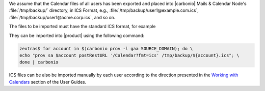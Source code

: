 
We assume that the Calendar files of all users has been exported and
placed into |carbonio| Mails & Calendar Node's
:file:`/tmp/backup/` directory, in ICS Format, e.g.,
:file:`/tmp/backup/user1@example.com.ics`,
:file:`/tmp/backup/user1@acme.corp.ics`, and so on.

The files to be imported must have the standard ICS format, for
example

.. dropdown:: Example ICS file
   :open:

   ::

      BEGIN:VCALENDAR
      X-WR-CALNAME:Calendar
      X-WR-CALID:0621afc2-6801-4577-8444-bc67a85b1fbf:10
      PRODID:Carbonio-Calendar-Provider
      VERSION:2.0
      METHOD:PUBLISH
      BEGIN:VTIMEZONE
      TZID:Europe/Rome
      BEGIN:STANDARD
      DTSTART:16010101T030000
      TZOFFSETTO:+0100
      TZOFFSETFROM:+0200
      RRULE:FREQ=YEARLY;WKST=MO;INTERVAL=1;BYMONTH=10;BYDAY=-1SU
      TZNAME:CET
      END:STANDARD
      BEGIN:DAYLIGHT
      DTSTART:16010101T020000
      TZOFFSETTO:+0200
      TZOFFSETFROM:+0100
      RRULE:FREQ=YEARLY;WKST=MO;INTERVAL=1;BYMONTH=3;BYDAY=-1SU
      TZNAME:CEST
      END:DAYLIGHT
      END:VTIMEZONE
      BEGIN:VEVENT
      UID:8c9eb99d-5197-40ef-9a3f-0cd4845e808d
      SUMMARY:Meeting with CEO
      DESCRIPTION:-:::_::_:_:_:_:_:_:_:_:_:_:_:_:_:_:_:_:_:_:_:_:_:_:_:_:_:_:_:_:_
       :_:_:_:_:_:_:_::_:_::-\n have invited you to a new meeting!\n\nSubject: Meet
       ing with CEO \nOrganizer: "undefined \n\nTime: Wednesday\, 16 October\, 2024
        09:00 - 12:00\n \nInvitees: john.doe@example.com \n\n\n-:::_::_:_:_:_:_
       :_:_:_:_:_:_:_:_:_:_:_:_:_:_:_:_:_:_:_:_:_:_:_:_:_:_:_:_:_:_:_::_:_::-\n"
      X-ALT-DESC;FMTTYPE=text/html:<html><body id='htmlmode'>-:::_::_:_:_:_:_:_:_:
       _:_:_:_:_:_:_:_:_:_:_:_:_:_:_:_:_:_:_:_:_:_:_:_:_:_:_:_:_::_:_::-<h3>undefin
       ed have invited you to a new meeting!</h3><p>Subject: Meeting with CEO</p><p
       >Organizer: undefined</p><p>Location: </p><p>Time: Wednesday\, 16 October\, 
       2024 09:00 - 12:00</p><p>Invitees: john.doe@example.com</p><br/>-:::_::_
       :_:_:_:_:_:_:_:_:_:_:_:_:_:_:_:_:_:_:_:_:_:_:_:_:_:_:_:_:_:_:_:_:_:_:_::_:_:
       :-</body></html>
      ATTENDEE;CN=john.doe@example.com;ROLE=REQ-PARTICIPANT;PARTSTAT=NEEDS-ACT
       ION;RSVP=TRUE:mailto:john.doe@example.com
      ORGANIZER:mailto:stefano@example.com
      DTSTART;TZID="Europe/Rome":20241016T090000
      DTEND;TZID="Europe/Rome":20241016T120000
      STATUS:CONFIRMED
      CLASS:PUBLIC
      X-MICROSOFT-CDO-INTENDEDSTATUS:BUSY
      TRANSP:OPAQUE
      LAST-MODIFIED:20240930T105154Z
      DTSTAMP:20240930T105154Z
      SEQUENCE:0
      BEGIN:VALARM
      ACTION:DISPLAY
      TRIGGER;RELATED=START:-PT5M
      DESCRIPTION:Reminder
      END:VALARM
      END:VEVENT
      BEGIN:VEVENT
      UID:af6362e5-8806-4427-952b-6d33aedb93b9
      SUMMARY:Meeting with CEO
      DESCRIPTION:-:::_::_:_:_:_:_:_:_:_:_:_:_:_:_:_:_:_:_:_:_:_:_:_:_:_:_:_:_:_:_
       :_:_:_:_:_:_:_::_:_::-\n have invited you to a new meeting!\n\nSubject: Meet
       ing with CEO \nOrganizer: "undefined \n\nTime: Wednesday\, 16 October\, 2024
        09:00 - 12:00\n \nInvitees: j.doe@example.com \n\n\n-:::_::_:_:_:_:_
       :_:_:_:_:_:_:_:_:_:_:_:_:_:_:_:_:_:_:_:_:_:_:_:_:_:_:_:_:_:_:_::_:_::-\n"
      X-ALT-DESC;FMTTYPE=text/html:<html><body id='htmlmode'>-:::_::_:_:_:_:_:_:_:
       _:_:_:_:_:_:_:_:_:_:_:_:_:_:_:_:_:_:_:_:_:_:_:_:_:_:_:_:_::_:_::-<h3>undefin
       ed have invited you to a new meeting!</h3><p>Subject: Meeting with CEO</p><p
       >Organizer: undefined</p><p>Location: </p><p>Time: Wednesday\, 16 October\, 
       2024 09:00 - 12:00</p><p>Invitees: j.doe@example.com</p><br/>-:::_::_
       :_:_:_:_:_:_:_:_:_:_:_:_:_:_:_:_:_:_:_:_:_:_:_:_:_:_:_:_:_:_:_:_:_:_:_::_:_:
       :-</body></html>
      ATTENDEE;CN=john.doe@example.com;ROLE=REQ-PARTICIPANT;PARTSTAT=NEEDS-ACT
       ION;RSVP=TRUE:mailto:j.doe@example.com
      ORGANIZER:mailto:m.jane@example.com
      DTSTART;TZID="Europe/Rome":20241016T090000
      DTEND;TZID="Europe/Rome":20241016T120000
      STATUS:CONFIRMED
      CLASS:PUBLIC
      X-MICROSOFT-CDO-INTENDEDSTATUS:BUSY
      TRANSP:OPAQUE
      LAST-MODIFIED:20240930T105159Z
      DTSTAMP:20240930T105159Z
      SEQUENCE:0
      BEGIN:VALARM
      ACTION:DISPLAY
      TRIGGER;RELATED=START:-PT5M
      DESCRIPTION:Reminder
      END:VALARM
      END:VEVENT
      END:VCALENDAR

They can be imported into |product| using the following command:

.. code:: console

   zextras$ for account in $(carbonio prov -l gaa SOURCE_DOMAIN); do \
   echo "prov sa $account postRestURL '/Calendar?fmt=ics' /tmp/backup/${account}.ics"; \
   done | carbonio

ICS files can be also be imported manually by each user according to
the direction presented in the `Working with Calendars
<https://docs.zextras.com/user-guides/carbonio/en/html/calendars/toc.html#import-an-ics-file-as-new-calendar>`_
section of the User Guides.

